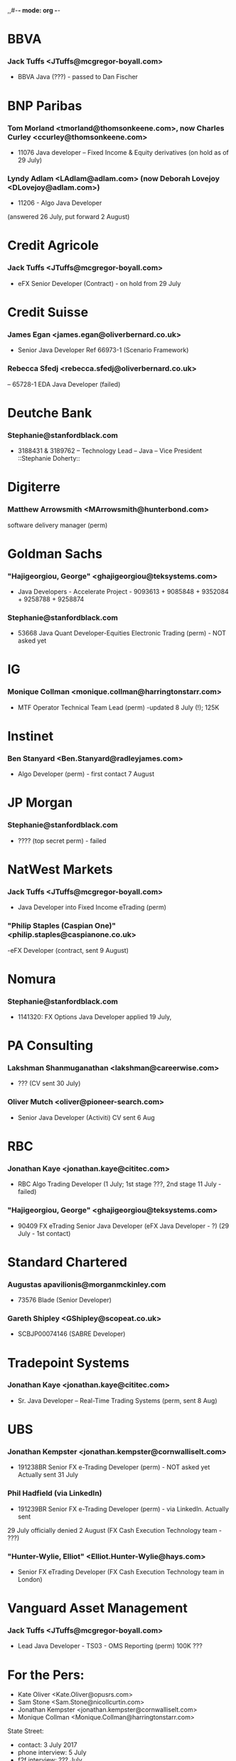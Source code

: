 ,,#-*- mode: org -*-
#+STARTUP: showall

* BBVA
*** Jack Tuffs <JTuffs@mcgregor-boyall.com>
- BBVA Java (???) - passed to Dan Fischer


* BNP Paribas
*** Tom Morland <tmorland@thomsonkeene.com>, now Charles Curley <ccurley@thomsonkeene.com>
- 11076 Java developer – Fixed Income & Equity derivatives  (on hold as of 29 July)
*** Lyndy Adlam <LAdlam@adlam.com> (now Deborah Lovejoy <DLovejoy@adlam.com>)
- 11206 - Algo Java Developer
(answered 26 July, put forward 2 August)


* Credit Agricole
*** Jack Tuffs <JTuffs@mcgregor-boyall.com>
- eFX Senior Developer (Contract) - on hold from 29 July


* Credit Suisse
*** James Egan <james.egan@oliverbernard.co.uk>
- Senior Java Developer Ref 66973-1 (Scenario Framework)
*** 	Rebecca Sfedj <rebecca.sfedj@oliverbernard.co.uk>
-- 65728-1 EDA Java Developer (failed)

* Deutche Bank
*** Stephanie@stanfordblack.com
- 3188431 & 3189762 – Technology Lead – Java – Vice President ::Stephanie Doherty::

* Digiterre
*** Matthew Arrowsmith <MArrowsmith@hunterbond.com>
software delivery manager (perm)


* Goldman Sachs
*** "Hajigeorgiou, George" <ghajigeorgiou@teksystems.com>
-  Java Developers - Accelerate Project - 9093613 + 9085848 +  9352084 + 9258788 + 9258874

*** Stephanie@stanfordblack.com
- 53668 Java Quant Developer-Equities Electronic Trading (perm) - NOT asked yet

* IG
*** Monique Collman <monique.collman@harringtonstarr.com>
- MTF Operator Technical Team Lead (perm) -updated 8 July (!); 125K

* Instinet
*** 	Ben Stanyard <Ben.Stanyard@radleyjames.com>
- Algo Developer (perm) - first contact 7 August


* JP Morgan
*** Stephanie@stanfordblack.com
- ???? (top secret perm) - failed


* NatWest Markets
*** Jack Tuffs <JTuffs@mcgregor-boyall.com>
- Java Developer into Fixed Income eTrading (perm)
*** "Philip Staples (Caspian One)" <philip.staples@caspianone.co.uk>
-eFX Developer (contract, sent 9 August)


* Nomura
*** Stephanie@stanfordblack.com
- 1141320: FX Options Java Developer applied 19 July,


* PA Consulting
*** Lakshman Shanmuganathan <lakshman@careerwise.com>
- ??? (CV sent 30 July)
*** Oliver Mutch <oliver@pioneer-search.com>
- Senior Java Developer (Activiti)  CV sent 6 Aug

* RBC
*** Jonathan Kaye <jonathan.kaye@cititec.com>
- RBC Algo Trading Developer (1 July; 1st stage ???, 2nd stage 11 July - failed)
*** "Hajigeorgiou, George" <ghajigeorgiou@teksystems.com>
- 90409 FX eTrading Senior Java Developer (eFX Java Developer - ?) (29 July - 1st contact)


* Standard Chartered
*** Augustas apavilionis@morganmckinley.com
 - 73576 Blade (Senior Developer)
*** Gareth Shipley <GShipley@scopeat.co.uk>
- SCBJP00074146 (SABRE Developer)

* Tradepoint Systems
*** Jonathan Kaye <jonathan.kaye@cititec.com>
- Sr. Java Developer – Real-Time Trading Systems (perm, sent 8 Aug)

* UBS
*** Jonathan Kempster <jonathan.kempster@cornwalliselt.com>
- 191238BR Senior FX e-Trading Developer (perm) - NOT asked yet Actually sent 31 July
*** Phil Hadfield (via LinkedIn)
- 191239BR Senior FX e-Trading Developer (perm) - via LinkedIn. Actually sent
29 July officially denied 2 August
(FX Cash Execution Technology team - ???)
*** "Hunter-Wylie, Elliot" <Elliot.Hunter-Wylie@hays.com>
- Senior FX eTrading Developer (FX Cash Execution Technology team in London)

* Vanguard Asset Management
*** 	Jack Tuffs <JTuffs@mcgregor-boyall.com>
- Lead Java Developer - TS03 - OMS Reporting (perm) 100K ???


* For the Pers:
- Kate Oliver <Kate.Oliver@opusrs.com>
- 	Sam Stone <Sam.Stone@nicollcurtin.com>
- Jonathan Kempster <jonathan.kempster@cornwalliselt.com>
- Monique Collman <Monique.Collman@harringtonstarr.com>


State Street:
- contact: 3 July 2017
- phone interview: 5 July
- f2f interview: ??? July
- Start: 7 August;
